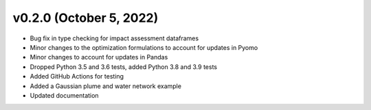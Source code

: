 v0.2.0 (October 5, 2022)
----------------------------

* Bug fix in type checking for impact assessment dataframes
* Minor changes to the optimization formulations to account for updates in Pyomo
* Minor changes to account for updates in Pandas
* Dropped Python 3.5 and 3.6 tests, added Python 3.8 and 3.9 tests
* Added GitHub Actions for testing
* Added a Gaussian plume and water network example
* Updated documentation
